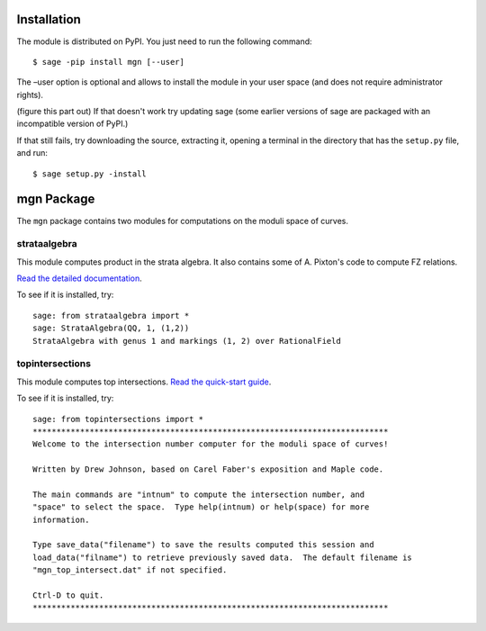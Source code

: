 Installation
==============

The module is distributed on PyPI. You just need to run the following command: ::

    $ sage -pip install mgn [--user]

The –user option is optional and allows to install the module in your user space (and does not require administrator rights). 

(figure this part out) If that doesn't work try updating sage (some earlier versions of sage are packaged with an incompatible version of PyPI.)

If that still fails, try downloading the source, extracting it, opening a terminal in the directory that has the ``setup.py`` file, and run: ::

    $ sage setup.py -install

mgn Package
============

The ``mgn`` package contains two modules for computations on the moduli space of curves.

strataalgebra
--------------

This module computes product in the strata algebra. It also contains some of A. Pixton's code to compute FZ relations. 

`Read the detailed documentation`_.

.. _Read the detailed documentation: https://rawgit.com/uberparagon/mgn/master/strataalgebra/_build/html/index.html

To see if it is installed, try: ::
    
    sage: from strataalgebra import *
    sage: StrataAlgebra(QQ, 1, (1,2))
    StrataAlgebra with genus 1 and markings (1, 2) over RationalField
    
topintersections
----------------- 

This module computes top intersections. `Read the quick-start guide`_.

.. _Read the quick-start guide: https://raw.githubusercontent.com/uberparagon/mgn/master/topintersections/_build/index.html

To see if it is installed, try: ::
    
    sage: from topintersections import *
    ***************************************************************************
    Welcome to the intersection number computer for the moduli space of curves!

    Written by Drew Johnson, based on Carel Faber's exposition and Maple code.
 
    The main commands are "intnum" to compute the intersection number, and 
    "space" to select the space.  Type help(intnum) or help(space) for more 
    information.
 
    Type save_data("filename") to save the results computed this session and 
    load_data("filname") to retrieve previously saved data.  The default filename is 
    "mgn_top_intersect.dat" if not specified.

    Ctrl-D to quit.
    ***************************************************************************
